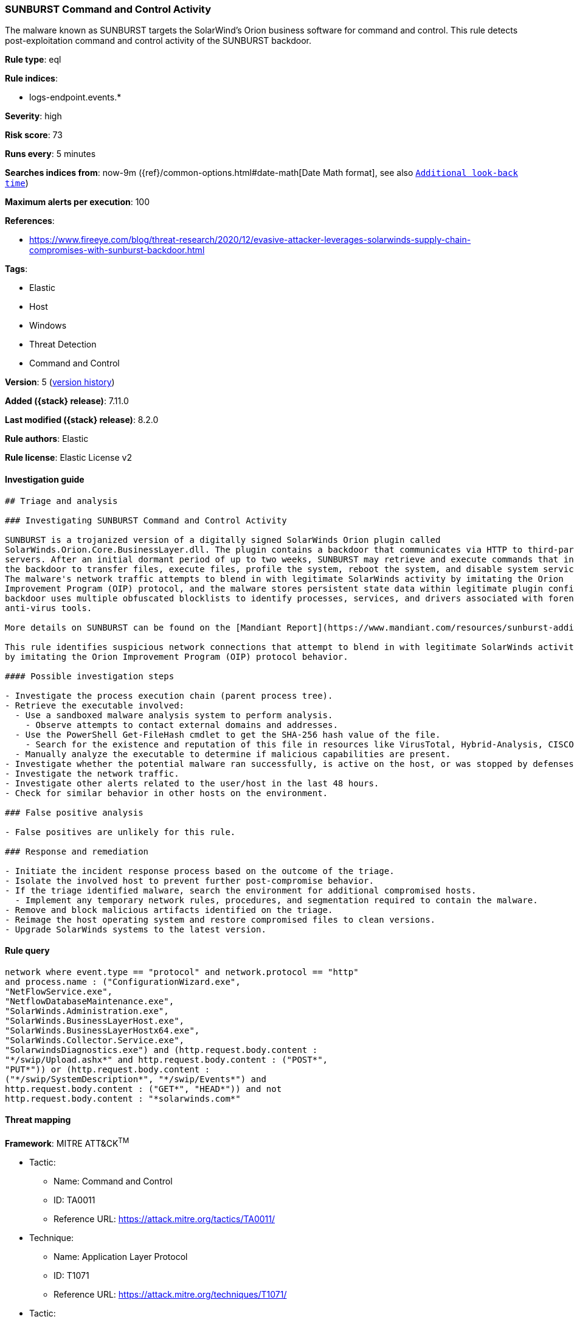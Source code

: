 [[sunburst-command-and-control-activity]]
=== SUNBURST Command and Control Activity

The malware known as SUNBURST targets the SolarWind's Orion business software for command and control. This rule detects post-exploitation command and control activity of the SUNBURST backdoor.

*Rule type*: eql

*Rule indices*:

* logs-endpoint.events.*

*Severity*: high

*Risk score*: 73

*Runs every*: 5 minutes

*Searches indices from*: now-9m ({ref}/common-options.html#date-math[Date Math format], see also <<rule-schedule, `Additional look-back time`>>)

*Maximum alerts per execution*: 100

*References*:

* https://www.fireeye.com/blog/threat-research/2020/12/evasive-attacker-leverages-solarwinds-supply-chain-compromises-with-sunburst-backdoor.html

*Tags*:

* Elastic
* Host
* Windows
* Threat Detection
* Command and Control

*Version*: 5 (<<sunburst-command-and-control-activity-history, version history>>)

*Added ({stack} release)*: 7.11.0

*Last modified ({stack} release)*: 8.2.0

*Rule authors*: Elastic

*Rule license*: Elastic License v2

==== Investigation guide


[source,markdown]
----------------------------------
## Triage and analysis

### Investigating SUNBURST Command and Control Activity

SUNBURST is a trojanized version of a digitally signed SolarWinds Orion plugin called
SolarWinds.Orion.Core.BusinessLayer.dll. The plugin contains a backdoor that communicates via HTTP to third-party
servers. After an initial dormant period of up to two weeks, SUNBURST may retrieve and execute commands that instruct
the backdoor to transfer files, execute files, profile the system, reboot the system, and disable system services.
The malware's network traffic attempts to blend in with legitimate SolarWinds activity by imitating the Orion
Improvement Program (OIP) protocol, and the malware stores persistent state data within legitimate plugin configuration files. The
backdoor uses multiple obfuscated blocklists to identify processes, services, and drivers associated with forensic and
anti-virus tools.

More details on SUNBURST can be found on the [Mandiant Report](https://www.mandiant.com/resources/sunburst-additional-technical-details).

This rule identifies suspicious network connections that attempt to blend in with legitimate SolarWinds activity
by imitating the Orion Improvement Program (OIP) protocol behavior.

#### Possible investigation steps

- Investigate the process execution chain (parent process tree).
- Retrieve the executable involved:
  - Use a sandboxed malware analysis system to perform analysis.
    - Observe attempts to contact external domains and addresses.
  - Use the PowerShell Get-FileHash cmdlet to get the SHA-256 hash value of the file.
    - Search for the existence and reputation of this file in resources like VirusTotal, Hybrid-Analysis, CISCO Talos, Any.run, etc.
  - Manually analyze the executable to determine if malicious capabilities are present.
- Investigate whether the potential malware ran successfully, is active on the host, or was stopped by defenses.
- Investigate the network traffic.
- Investigate other alerts related to the user/host in the last 48 hours.
- Check for similar behavior in other hosts on the environment.

### False positive analysis

- False positives are unlikely for this rule.

### Response and remediation

- Initiate the incident response process based on the outcome of the triage.
- Isolate the involved host to prevent further post-compromise behavior.
- If the triage identified malware, search the environment for additional compromised hosts.
  - Implement any temporary network rules, procedures, and segmentation required to contain the malware.
- Remove and block malicious artifacts identified on the triage.
- Reimage the host operating system and restore compromised files to clean versions.
- Upgrade SolarWinds systems to the latest version.

----------------------------------


==== Rule query


[source,js]
----------------------------------
network where event.type == "protocol" and network.protocol == "http"
and process.name : ("ConfigurationWizard.exe",
"NetFlowService.exe",
"NetflowDatabaseMaintenance.exe",
"SolarWinds.Administration.exe",
"SolarWinds.BusinessLayerHost.exe",
"SolarWinds.BusinessLayerHostx64.exe",
"SolarWinds.Collector.Service.exe",
"SolarwindsDiagnostics.exe") and (http.request.body.content :
"*/swip/Upload.ashx*" and http.request.body.content : ("POST*",
"PUT*")) or (http.request.body.content :
("*/swip/SystemDescription*", "*/swip/Events*") and
http.request.body.content : ("GET*", "HEAD*")) and not
http.request.body.content : "*solarwinds.com*"
----------------------------------

==== Threat mapping

*Framework*: MITRE ATT&CK^TM^

* Tactic:
** Name: Command and Control
** ID: TA0011
** Reference URL: https://attack.mitre.org/tactics/TA0011/
* Technique:
** Name: Application Layer Protocol
** ID: T1071
** Reference URL: https://attack.mitre.org/techniques/T1071/


* Tactic:
** Name: Initial Access
** ID: TA0001
** Reference URL: https://attack.mitre.org/tactics/TA0001/
* Technique:
** Name: Supply Chain Compromise
** ID: T1195
** Reference URL: https://attack.mitre.org/techniques/T1195/

[[sunburst-command-and-control-activity-history]]
==== Rule version history

Version 5 (8.2.0 release)::
* Formatting only

Version 4 (7.13.0 release)::
* Updated query, changed from:
+
[source, js]
----------------------------------
event.category:network and event.type:protocol and
network.protocol:http and process.name:( ConfigurationWizard.exe or
NetFlowService.exe or NetflowDatabaseMaintenance.exe or
SolarWinds.Administration.exe or SolarWinds.BusinessLayerHost.exe or
SolarWinds.BusinessLayerHostx64.exe or
SolarWinds.Collector.Service.exe or SolarwindsDiagnostics.exe) and
http.request.body.content:(( (*/swip/Upload.ashx* and (POST* or PUT*))
or (*/swip/SystemDescription* and (GET* or HEAD*)) or (*/swip/Events*
and (GET* or HEAD*))) and not *solarwinds.com*)
----------------------------------

Version 3 (7.12.0 release)::
* Formatting only

Version 2 (7.11.2 release)::
* Formatting only

